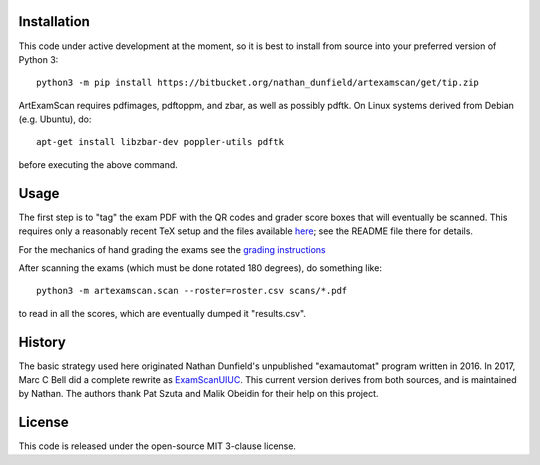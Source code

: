 Installation
============

This code under active development at the moment, so it is best to
install from source into your preferred version of Python 3::

  python3 -m pip install https://bitbucket.org/nathan_dunfield/artexamscan/get/tip.zip

ArtExamScan requires pdfimages, pdftoppm, and zbar, as well as
possibly pdftk.  On Linux systems derived from Debian (e.g. Ubuntu),
do::

  apt-get install libzbar-dev poppler-utils pdftk

before executing the above command.


Usage
=====

The first step is to "tag" the exam PDF with the QR codes and grader
score boxes that will eventually be scanned. This requires only a
reasonably recent TeX setup and the files available `here
<https://bitbucket.org/nathan_dunfield/artexamscan/src/default/latex/tagging/>`_;
see the README file there for details.

For the mechanics of hand grading the exams see the `grading
instructions <https://bitbucket.org/nathan_dunfield/artexamscan/src/default/latex/grader_instructions/grader_instructions.pdf>`_

After scanning the exams (which must be done rotated 180 degrees), do
something like::

  python3 -m artexamscan.scan --roster=roster.csv scans/*.pdf

to read in all the scores, which are eventually dumped it "results.csv".


History
=======

The basic strategy used here originated Nathan Dunfield's unpublished
"examautomat" program written in 2016.  In 2017, Marc C Bell did a
complete rewrite as `ExamScanUIUC
<https://bitbucket.org/Mark_Bell/examscanuiuc>`_.  This current
version derives from both sources, and is maintained by Nathan.  The
authors thank Pat Szuta and Malik Obeidin for their help on this
project.


License
=======

This code is released under the open-source MIT 3-clause license.
